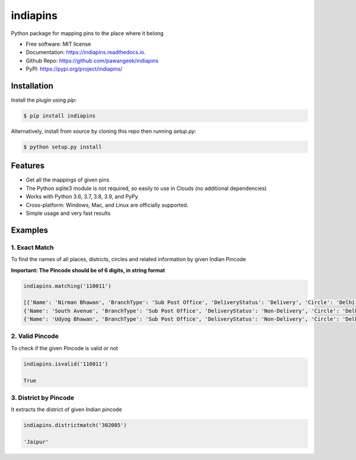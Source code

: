 =========
indiapins
=========


.. image:: https://img.shields.io/pypi/v/indiapins.svg
        :target: https://pypi.python.org/pypi/indiapins

.. image:: https://img.shields.io/travis/pawangeek/indiapins.svg
        :target: https://travis-ci.com/pawangeek/indiapins

.. image:: https://readthedocs.org/projects/indiapins/badge/?version=latest
        :target: https://indiapins.readthedocs.io/en/latest/?version=latest
        :alt: Documentation Status

.. image:: https://pyup.io/repos/github/pawangeek/indiapins/shield.svg
     :target: https://pyup.io/repos/github/pawangeek/indiapins/
     :alt: Updates

.. image:: https://img.shields.io/github/license/pawangeek/indiapins.svg
.. image:: https://img.shields.io/pypi/pyversions/indiapins.svg


Python package for mapping pins to the place where it belong

* Free software: MIT license
* Documentation: https://indiapins.readthedocs.io.
* Github Repo: https://github.com/pawangeek/indiapins
* PyPI: https://pypi.org/project/indiapins/


Installation
------------

Install the plugin using `pip`:

.. code-block:: shell

   $ pip install indiapins

Alternatively, install from source by cloning this repo then running
`setup.py`:

.. code-block:: shell

   $ python setup.py install


Features
--------
* Get all the mappings of given pins
* The Python sqlite3 module is not required, so easily to use in Clouds (no additional dependencies)
* Works with Python 3.6, 3.7, 3.8, 3.9, and PyPy
* Cross-platform: Windows, Mac, and Linux are officially supported.
* Simple usage and very fast results


Examples
--------

1. Exact Match
##############

To find the names of all places, districts, circles and related information by given Indian Pincode

**Important: The Pincode should be of 6 digits, in string format**

.. code-block:: python

    indiapins.matching('110011')

    [{'Name': 'Nirman Bhawan', 'BranchType': 'Sub Post Office', 'DeliveryStatus': 'Delivery', 'Circle': 'Delhi', 'District': 'Central Delhi', 'Division': 'New Delhi Central', 'Region': 'Delhi', 'Block': 'New Delhi', 'State': 'Delhi', 'Country': 'India', 'Pincode': '110011'}, 
    {'Name': 'South Avenue', 'BranchType': 'Sub Post Office', 'DeliveryStatus': 'Non-Delivery', 'Circle': 'Delhi', 'District': 'Central Delhi', 'Division': 'New Delhi Central', 'Region': 'Delhi', 'Block': 'New Delhi', 'State': 'Delhi', 'Country': 'India', 'Pincode': '110011'}, 
    {'Name': 'Udyog Bhawan', 'BranchType': 'Sub Post Office', 'DeliveryStatus': 'Non-Delivery', 'Circle': 'Delhi', 'District': 'Central Delhi', 'Division': 'New Delhi Central', 'Region': 'Delhi', 'Block': 'New Delhi', 'State': 'Delhi', 'Country': 'India', 'Pincode': '110011'}]


2. Valid Pincode
################

To check if the given Pincode is valid or not

.. code-block:: python

    indiapins.isvalid('110011')

    True

3. District by Pincode
#####################

It extracts the district of given Indian pincode

.. code-block:: python

    indiapins.districtmatch('302005')

    'Jaipur'

